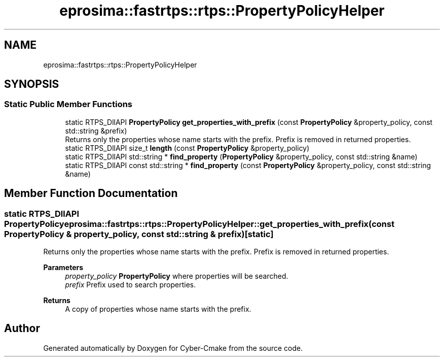 .TH "eprosima::fastrtps::rtps::PropertyPolicyHelper" 3 "Sun Sep 3 2023" "Version 8.0" "Cyber-Cmake" \" -*- nroff -*-
.ad l
.nh
.SH NAME
eprosima::fastrtps::rtps::PropertyPolicyHelper
.SH SYNOPSIS
.br
.PP
.SS "Static Public Member Functions"

.in +1c
.ti -1c
.RI "static RTPS_DllAPI \fBPropertyPolicy\fP \fBget_properties_with_prefix\fP (const \fBPropertyPolicy\fP &property_policy, const std::string &prefix)"
.br
.RI "Returns only the properties whose name starts with the prefix\&. Prefix is removed in returned properties\&. "
.ti -1c
.RI "static RTPS_DllAPI size_t \fBlength\fP (const \fBPropertyPolicy\fP &property_policy)"
.br
.ti -1c
.RI "static RTPS_DllAPI std::string * \fBfind_property\fP (\fBPropertyPolicy\fP &property_policy, const std::string &name)"
.br
.ti -1c
.RI "static RTPS_DllAPI const std::string * \fBfind_property\fP (const \fBPropertyPolicy\fP &property_policy, const std::string &name)"
.br
.in -1c
.SH "Member Function Documentation"
.PP 
.SS "static RTPS_DllAPI \fBPropertyPolicy\fP eprosima::fastrtps::rtps::PropertyPolicyHelper::get_properties_with_prefix (const \fBPropertyPolicy\fP & property_policy, const std::string & prefix)\fC [static]\fP"

.PP
Returns only the properties whose name starts with the prefix\&. Prefix is removed in returned properties\&. 
.PP
\fBParameters\fP
.RS 4
\fIproperty_policy\fP \fBPropertyPolicy\fP where properties will be searched\&. 
.br
\fIprefix\fP Prefix used to search properties\&. 
.RE
.PP
\fBReturns\fP
.RS 4
A copy of properties whose name starts with the prefix\&. 
.RE
.PP


.SH "Author"
.PP 
Generated automatically by Doxygen for Cyber-Cmake from the source code\&.
